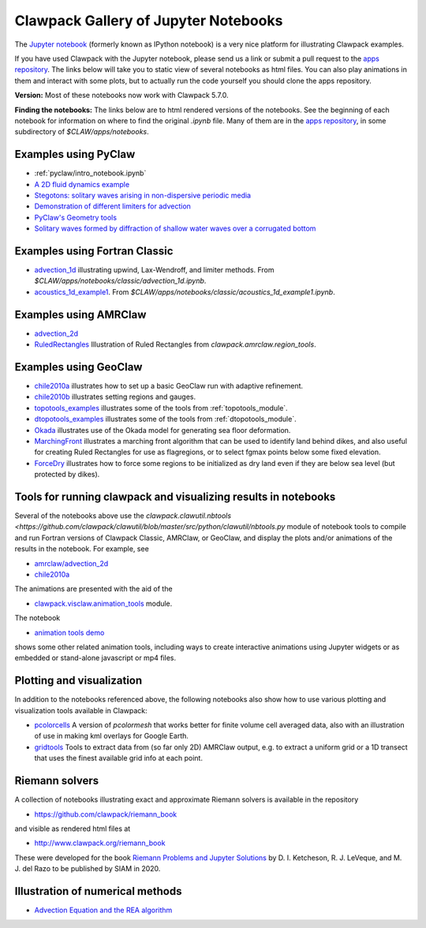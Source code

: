 
.. _notebooks:

Clawpack Gallery of Jupyter Notebooks
=====================================

The `Jupyter notebook <http://jupyter.org/>`_
(formerly known as IPython notebook)
is a very nice platform for illustrating Clawpack examples.

If you have used Clawpack with the Jupyter notebook, please send us a link
or submit a pull request to the `apps repository <http://github.com/clawpack/apps>`__.
The links below will take you to static view of several notebooks
as html files.  You can also play animations in them and interact
with some plots, but to actually run the code yourself you should clone the 
apps repository.

**Version:** Most of these notebooks now work with Clawpack 5.7.0.

**Finding the notebooks:**  The links below are to html rendered versions of the
notebooks.  See the beginning of each notebook for information on where to find
the original `.ipynb` file.  Many of them are in the 
`apps repository <http://github.com/clawpack/apps>`__,
in some subdirectory of `$CLAW/apps/notebooks`.

.. _notebooks_pyclaw:

Examples using PyClaw
------------------------------------

* :ref:`pyclaw/intro_notebook.ipynb`
* `A 2D fluid dynamics example <https://github.com/clawpack/apps/blob/master/notebooks/pyclaw/Quadrants.ipynb>`_
* `Stegotons: solitary waves arising in non-dispersive periodic media <https://github.com/clawpack/apps/blob/master/notebooks/pyclaw/Stegotons.ipynb>`_
* `Demonstration of different limiters for advection <http://nbviewer.ipython.org/gist/ketch/9508222>`_
* `PyClaw's Geometry tools <https://gist.github.com/ketch/1a7888d1fcc37209b260>`_
* `Solitary waves formed by diffraction of shallow water waves over a corrugated bottom <http://nbviewer.jupyter.org/gist/ketch/9250942>`_

.. _notebooks_classic:

Examples using Fortran Classic
------------------------------------


* `advection_1d <_static/apps/notebooks/classic/advection_1d/advection_1d.html>`_
  illustrating upwind, Lax-Wendroff, and limiter methods.
  From `$CLAW/apps/notebooks/classic/advection_1d.ipynb`.
  
* `acoustics_1d_example1 <_static/apps/notebooks/classic/acoustics_1d_example1/acoustics_1d_example1.html>`_.
  From `$CLAW/apps/notebooks/classic/acoustics_1d_example1.ipynb`.

.. _notebooks_amrclaw:

Examples using AMRClaw
------------------------------------


* `advection_2d <_static/apps/notebooks/amrclaw/advection_2d_square/amrclaw_advection_2d_square.html>`_

* `RuledRectangles <_static/apps/notebooks/amrclaw/RuledRectangles.html>`_
  Illustration of Ruled Rectangles from `clawpack.amrclaw.region_tools`. 

.. _notebooks_geoclaw:

Examples using GeoClaw
------------------------------------


* `chile2010a <_static/apps/notebooks/geoclaw/chile2010a/chile2010a.html>`_
  illustrates how to set up a basic GeoClaw run with adaptive refinement.
* `chile2010b <_static/apps/notebooks/geoclaw/chile2010b/chile2010b.html>`_
  illustrates setting regions and gauges.
* `topotools_examples <_static/apps/notebooks/geoclaw/topotools_examples.html>`_
  illustrates some of the tools from :ref:`topotools_module`.
* `dtopotools_examples <_static/apps/notebooks/geoclaw/dtopotools_examples.html>`_
  illustrates some of the tools from :ref:`dtopotools_module`.
* `Okada <_static/apps/notebooks/geoclaw/Okada.html>`_
  illustrates use of the Okada model for generating sea floor deformation.
* `MarchingFront <_static/apps/notebooks/geoclaw/MarchingFront.html>`_
  illustrates a marching front algorithm that can be used to identify land
  behind dikes, and also useful for creating Ruled Rectangles for use as
  flagregions, or to select fgmax points below some fixed elevation.
* `ForceDry <_static/apps/notebooks/geoclaw/ForceDry.html>`_
  illustrates how to force some regions to be initialized as dry land even
  if they are below sea level (but protected by dikes).
  


.. _notebooks_tools:

Tools for running clawpack and visualizing results in notebooks
-----------------------------------------------------------------

Several of the notebooks above use the `clawpack.clawutil.nbtools
<https://github.com/clawpack/clawutil/blob/master/src/python/clawutil/nbtools.py` module
of notebook tools to compile and run Fortran versions of Clawpack Classic,
AMRClaw, or GeoClaw, and display the plots and/or animations of the results
in the notebook.  For example, see 
  
* `amrclaw/advection_2d <_static/apps/notebooks/amrclaw/advection_2d_square/amrclaw_advection_2d_square.html>`__
* `chile2010a <_static/apps/notebooks/geoclaw/chile2010a/chile2010a.html>`__

The animations are presented with the aid of the 
  
* `clawpack.visclaw.animation_tools <https://github.com/clawpack/visclaw/blob/master/src/python/visclaw/animation_tools.py>`__ module. 

The notebook

* `animation tools demo <_static/apps/notebooks/visclaw/animation_tools_demo.html>`__

shows some other related animation tools, including ways to create interactive
animations using Jupyter widgets or as embedded or stand-alone javascript
or mp4 files.


.. _notebooks_vis:

Plotting and visualization
---------------------------

In addition to the notebooks referenced above, the following notebooks also
show how to use various plotting and visualization tools available in Clawpack:

* `pcolorcells <_static/apps/notebooks/visclaw/pcolorcells.html>`__
  A version of `pcolormesh` that works better for finite volume cell averaged
  data, also with an illustration of use in making kml overlays for Google Earth.
  
* `gridtools <_static/apps/notebooks/visclaw/gridtools.html>`__
  Tools to extract data from (so far only 2D) AMRClaw output, e.g. to 
  extract a uniform grid or a 1D transect that uses the finest available
  grid info at each point.


.. _notebooks_riemann:

Riemann solvers
------------------------------------

A collection of notebooks illustrating exact and approximate Riemann solvers
is available in the repository

- `<https://github.com/clawpack/riemann_book>`__

and visible as rendered html files at 

- `<http://www.clawpack.org/riemann_book>`__

These were developed for the book `Riemann Problems and Jupyter Solutions
<http://www.clawpack.org/riemann_book>`__ by D. I. Ketcheson, R. J. LeVeque, and M. J. del Razo
to be published by SIAM in 2020.


.. _notebooks_methods:

Illustration of numerical methods
------------------------------------

* `Advection Equation and the REA algorithm <http://nbviewer.ipython.org/github/maojrs/ipynotebooks/blob/master/advection_REA.ipynb>`_

